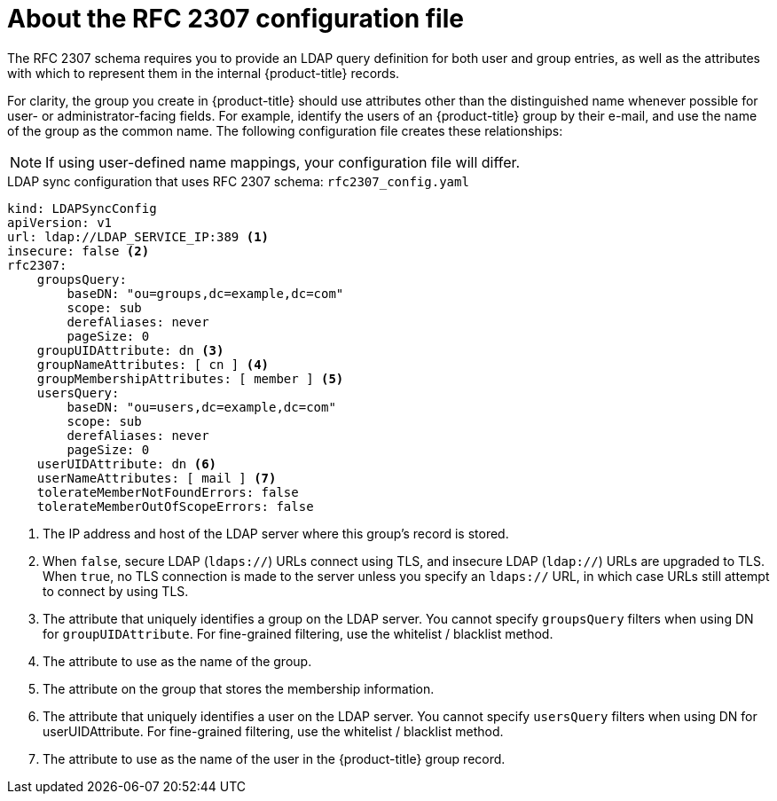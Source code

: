 // Module included in the following assemblies:
//
// * authentication/ldap-syncing.adoc

[id="ldap-syncing-config-rfc2307_{context}"]
= About the RFC 2307 configuration file

The RFC 2307 schema requires you to provide an LDAP query definition for both user
and group entries, as well as the attributes with which to represent them in the
internal {product-title} records.

For clarity, the group you create in {product-title} should use attributes other
than the distinguished name whenever possible for user- or administrator-facing
fields. For example, identify the users of an {product-title} group by their e-mail, and use the
name of the group as the common name. The following configuration file creates
these relationships:

[NOTE]
====
If using user-defined name mappings, your configuration file will differ.
====

.LDAP sync configuration that uses RFC 2307 schema: `rfc2307_config.yaml`
[source,yaml]
----
kind: LDAPSyncConfig
apiVersion: v1
url: ldap://LDAP_SERVICE_IP:389 <1>
insecure: false <2>
rfc2307:
    groupsQuery:
        baseDN: "ou=groups,dc=example,dc=com"
        scope: sub
        derefAliases: never
        pageSize: 0
    groupUIDAttribute: dn <3>
    groupNameAttributes: [ cn ] <4>
    groupMembershipAttributes: [ member ] <5>
    usersQuery:
        baseDN: "ou=users,dc=example,dc=com"
        scope: sub
        derefAliases: never
        pageSize: 0
    userUIDAttribute: dn <6>
    userNameAttributes: [ mail ] <7>
    tolerateMemberNotFoundErrors: false
    tolerateMemberOutOfScopeErrors: false
----
<1> The IP address and host of the LDAP server where this group's record is
stored.
<2> When `false`, secure
LDAP (`ldaps://`) URLs connect using TLS, and insecure LDAP (`ldap://`) URLs are
upgraded to TLS. When `true`, no TLS connection is made to the server unless
you specify an `ldaps://` URL, in which case URLs still attempt to connect by
using TLS.
<3> The attribute that uniquely identifies a group on the LDAP server.
You cannot specify `groupsQuery` filters when using DN for `groupUIDAttribute`.
For fine-grained filtering, use the whitelist / blacklist method.
<4> The attribute to use as the name of the group.
<5> The attribute on the group that stores the membership information.
<6> The attribute that uniquely identifies a user on the LDAP server. You
cannot specify `usersQuery` filters when using DN for userUIDAttribute. For
fine-grained  filtering, use the whitelist / blacklist method.
<7> The attribute to use as the name of the user in the {product-title} group record.
